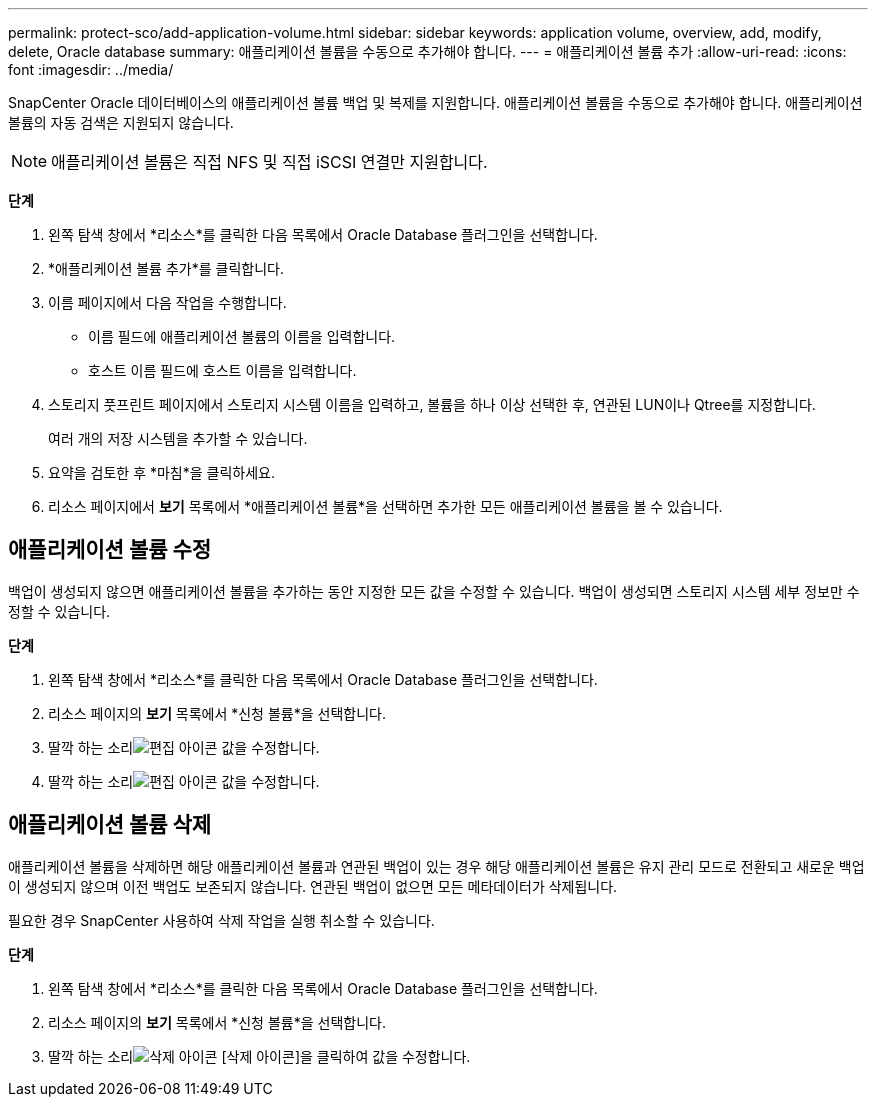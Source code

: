 ---
permalink: protect-sco/add-application-volume.html 
sidebar: sidebar 
keywords: application volume, overview, add, modify, delete, Oracle database 
summary: 애플리케이션 볼륨을 수동으로 추가해야 합니다. 
---
= 애플리케이션 볼륨 추가
:allow-uri-read: 
:icons: font
:imagesdir: ../media/


[role="lead"]
SnapCenter Oracle 데이터베이스의 애플리케이션 볼륨 백업 및 복제를 지원합니다.  애플리케이션 볼륨을 수동으로 추가해야 합니다.  애플리케이션 볼륨의 자동 검색은 지원되지 않습니다.


NOTE: 애플리케이션 볼륨은 직접 NFS 및 직접 iSCSI 연결만 지원합니다.

*단계*

. 왼쪽 탐색 창에서 *리소스*를 클릭한 다음 목록에서 Oracle Database 플러그인을 선택합니다.
. *애플리케이션 볼륨 추가*를 클릭합니다.
. 이름 페이지에서 다음 작업을 수행합니다.
+
** 이름 필드에 애플리케이션 볼륨의 이름을 입력합니다.
** 호스트 이름 필드에 호스트 이름을 입력합니다.


. 스토리지 풋프린트 페이지에서 스토리지 시스템 이름을 입력하고, 볼륨을 하나 이상 선택한 후, 연관된 LUN이나 Qtree를 지정합니다.
+
여러 개의 저장 시스템을 추가할 수 있습니다.

. 요약을 검토한 후 *마침*을 클릭하세요.
. 리소스 페이지에서 *보기* 목록에서 *애플리케이션 볼륨*을 선택하면 추가한 모든 애플리케이션 볼륨을 볼 수 있습니다.




== 애플리케이션 볼륨 수정

백업이 생성되지 않으면 애플리케이션 볼륨을 추가하는 동안 지정한 모든 값을 수정할 수 있습니다.  백업이 생성되면 스토리지 시스템 세부 정보만 수정할 수 있습니다.

*단계*

. 왼쪽 탐색 창에서 *리소스*를 클릭한 다음 목록에서 Oracle Database 플러그인을 선택합니다.
. 리소스 페이지의 *보기* 목록에서 *신청 볼륨*을 선택합니다.
. 딸깍 하는 소리image:../media/edit_icon.gif["편집 아이콘"] 값을 수정합니다.
. 딸깍 하는 소리image:../media/edit_icon.gif["편집 아이콘"] 값을 수정합니다.




== 애플리케이션 볼륨 삭제

애플리케이션 볼륨을 삭제하면 해당 애플리케이션 볼륨과 연관된 백업이 있는 경우 해당 애플리케이션 볼륨은 유지 관리 모드로 전환되고 새로운 백업이 생성되지 않으며 이전 백업도 보존되지 않습니다.  연관된 백업이 없으면 모든 메타데이터가 삭제됩니다.

필요한 경우 SnapCenter 사용하여 삭제 작업을 실행 취소할 수 있습니다.

*단계*

. 왼쪽 탐색 창에서 *리소스*를 클릭한 다음 목록에서 Oracle Database 플러그인을 선택합니다.
. 리소스 페이지의 *보기* 목록에서 *신청 볼륨*을 선택합니다.
. 딸깍 하는 소리image:../media/delete_icon.gif["삭제 아이콘"] [삭제 아이콘]을 클릭하여 값을 수정합니다.


